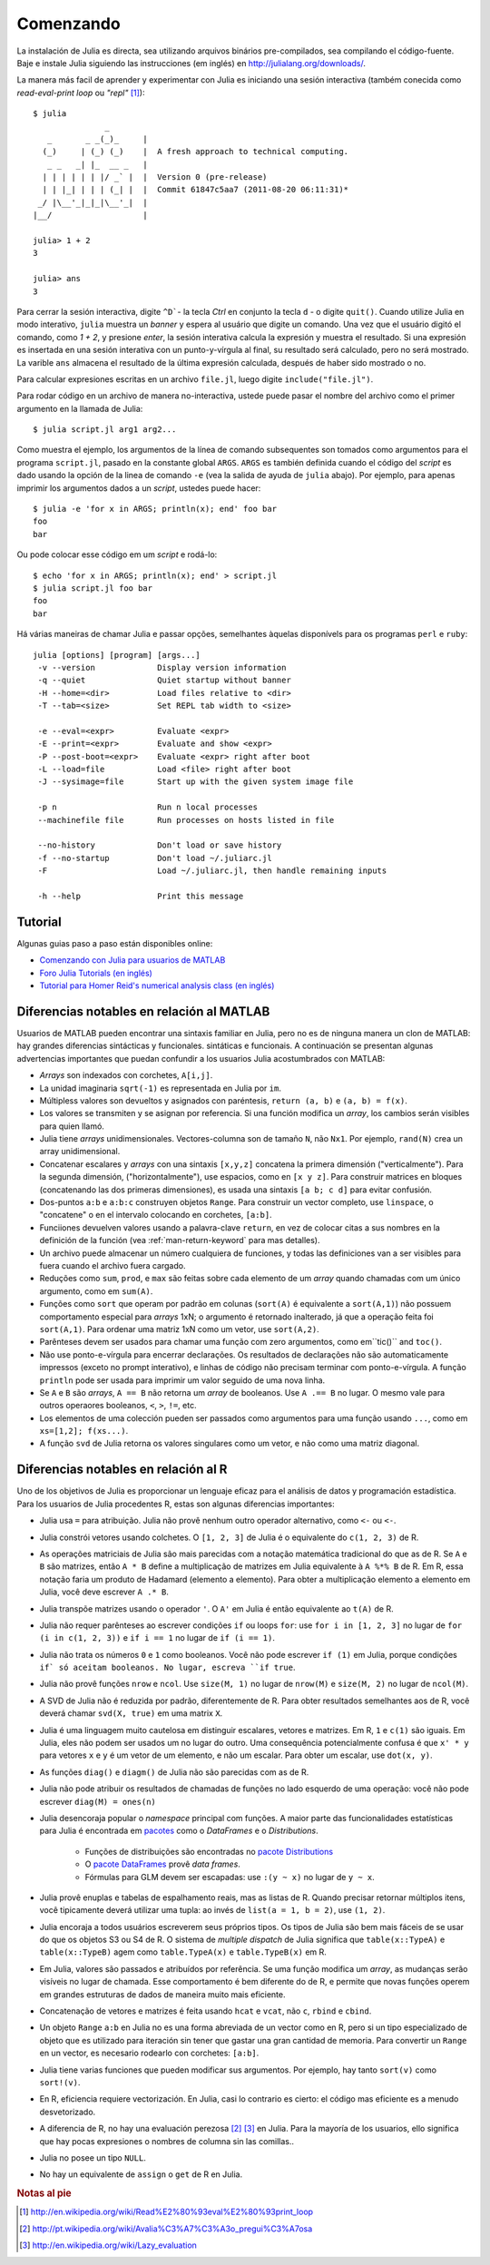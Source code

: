 .. _man-getting-started:

***********
 Comenzando  
***********

La instalación de Julia es directa, sea  utilizando arquivos binários pre-compilados, sea
compilando el código-fuente. Baje e instale Julia siguiendo las 
instrucciones (em inglés) en `http://julialang.org/downloads/ <http://julialang.org/downloads/>`_.

La manera más facil de aprender y experimentar con Julia es iniciando una sesión interactiva (também
conecida como *read-eval-print loop* ou *"repl"* [#REPL-en]_)::

    $ julia
                   _
       _       _ _(_)_     |
      (_)     | (_) (_)    |  A fresh approach to technical computing.
       _ _   _| |_  __ _   |
      | | | | | | |/ _` |  |  Version 0 (pre-release)
      | | |_| | | | (_| |  |  Commit 61847c5aa7 (2011-08-20 06:11:31)*
     _/ |\__'_|_|_|\__'_|  |
    |__/                   |

    julia> 1 + 2
    3

    julia> ans
    3


Para cerrar la sesión interactiva, digite ``^D```- la tecla *Ctrl* 
en conjunto la tecla ``d`` - o digite ``quit()``. Cuando utilize 
Julia en modo interativo, ``julia`` muestra un *banner* y espera al 
usuário que digite un comando. Una vez que el usuário digitó el comando,
como `1 + 2`, y presione *enter*, la sesión interativa calcula la 
expresión y muestra el resultado. Si una expresión es insertada en una 
sesión interativa con un punto-y-vírgula al final, su resultado será
calculado, pero no será mostrado. La varible ``ans`` almacena el resultado 
de la última expresión calculada, después de haber sido mostrado o no.

Para calcular expresiones escritas en un archivo ``file.jl``, luego digite
``include("file.jl")``.

Para rodar código en un archivo de manera no-interactiva, ustede puede
pasar el nombre del archivo como el primer argumento en la llamada de Julia::

    $ julia script.jl arg1 arg2...

Como muestra el ejemplo, los argumentos de la línea de comando subsequentes
son tomados como argumentos para el programa ``script.jl``, pasado en la
constante global ``ARGS``. ``ARGS`` es también definida cuando el código
del *script* es dado usando la opción de la linea de comando ``-e`` (vea la 
salida de ayuda de ``julia`` abajo). Por ejemplo, para apenas imprimir
los argumentos dados a un *script*, ustedes puede hacer::

    $ julia -e 'for x in ARGS; println(x); end' foo bar
    foo
    bar

Ou pode colocar esse código em um *script* e rodá-lo::

    $ echo 'for x in ARGS; println(x); end' > script.jl
    $ julia script.jl foo bar
    foo
    bar

Há várias maneiras de chamar Julia e passar opções, semelhantes
àquelas disponívels para os programas ``perl`` e ``ruby``::

    julia [options] [program] [args...]
     -v --version             Display version information
     -q --quiet               Quiet startup without banner
     -H --home=<dir>          Load files relative to <dir>
     -T --tab=<size>          Set REPL tab width to <size>

     -e --eval=<expr>         Evaluate <expr>
     -E --print=<expr>        Evaluate and show <expr>
     -P --post-boot=<expr>    Evaluate <expr> right after boot
     -L --load=file           Load <file> right after boot
     -J --sysimage=file       Start up with the given system image file

     -p n                     Run n local processes
     --machinefile file       Run processes on hosts listed in file

     --no-history             Don't load or save history
     -f --no-startup          Don't load ~/.juliarc.jl
     -F                       Load ~/.juliarc.jl, then handle remaining inputs

     -h --help                Print this message


Tutorial
---------

Algunas guias paso a paso están disponibles online:

- `Comenzando con Julia para usuarios de MATLAB <http://www.ime.unicamp.br/~ra092767/tutoriais/julia/>`_
- `Foro Julia Tutorials (en inglés) <http://forio.com/julia/tutorials-list>`_
- `Tutorial para Homer Reid's numerical analysis class (en inglés) <http://homerreid.ath.cx/teaching/18.330/JuliaProgramming.shtml#SimplePrograms>`_

Diferencias notables en relación al MATLAB
------------------------------------------

Usuarios de MATLAB pueden encontrar una sintaxis familiar en Julia, pero 
no es de ninguna manera un clon de MATLAB: hay grandes diferencias
sintácticas y funcionales. 
sintáticas e funcionais. A continuación se presentan algunas
advertencias importantes que puedan confundir a los usuarios Julia
acostumbrados con MATLAB:

-  *Arrays* son indexados con corchetes, ``A[i,j]``.
-  La unidad imaginaria ``sqrt(-1)`` es representada en Julia por
   ``im``.
-  Múltipless valores son devueltos y asignados con paréntesis,
   ``return (a, b)`` e ``(a, b) = f(x)``.
-  Los valores se transmiten y se asignan por referencia. Si una función 
   modifica un *array*, los cambios serán visibles para quien llamó.
-  Julia tiene *arrays* unidimensionales. Vectores-columna son de tamaño 
   ``N``, não ``Nx1``. Por ejemplo, ``rand(N)`` crea un array 
   unidimensional.
-  Concatenar escalares y *arrays* con una sintaxis ``[x,y,z]`` concatena
   la primera dimensión ("verticalmente"). Para la segunda dimensión,
   ("horizontalmente"), use espacios, como en ``[x y z]``. Para 
   construir matrices en bloques (concatenando las dos primeras
   dimensiones), es usada una sintaxis ``[a b; c d]`` para evitar confusión.
-  Dos-puntos ``a:b`` e ``a:b:c`` construyen objetos ``Range``. Para 
   construir un vector completo, use ``linspace``, o "concatene" o
   en el intervalo colocando en corchetes, ``[a:b]``.
-  Funciiones devuelven valores usando a palavra-clave ``return``, en  
   vez de colocar citas a sus nombres en la definición de la función (vea
   :ref:`man-return-keyword` para mas detalles).
-  Un archivo puede almacenar un número cualquiera de funciones, y todas las 
   definiciones van a ser visibles para fuera cuando el archivo fuera cargado.
-  Reduções como ``sum``, ``prod``, e ``max`` são feitas sobre cada 
   elemento de um *array* quando chamadas com um único argumento, como
   em ``sum(A)``.
-  Funções como ``sort`` que operam por padrão em colunas
   (``sort(A)`` é equivalente a ``sort(A,1)``) não possuem 
   comportamento especial para *arrays* 1xN; o argumento é retornado
   inalterado, já que a operação feita foi ``sort(A,1)``. Para ordenar
   uma matriz 1xN como um vetor, use ``sort(A,2)``.
-  Parênteses devem ser usados para chamar uma função com zero 
   argumentos, como em``tic()`` and ``toc()``.
-  Não use ponto-e-vírgula para encerrar declarações. Os resultados 
   de declarações não são automaticamente impressos (exceto no prompt 
   interativo), e linhas de código não precisam terminar com 
   ponto-e-vírgula. A função ``println`` pode ser usada para imprimir 
   um valor seguido de uma nova linha.
-  Se ``A`` e ``B`` são *arrays*, ``A == B`` não retorna um *array* de
   booleanos. Use ``A .== B`` no lugar. O mesmo vale para outros 
   operaores booleanos, ``<``, ``>``, ``!=``, etc.
-  Los elementos de uma colección pueden ser passados como argumentos para
   uma função usando ``...``, como em ``xs=[1,2]; f(xs...)``.
-  A função ``svd`` de Julia retorna os valores singulares como um
   vetor, e não como uma matriz diagonal.

Diferencias notables en relación al R
--------------------------------------
Uno de los objetivos de Julia es proporcionar un lenguaje eficaz para 
el análisis de datos y programación estadística. Para los usuarios de Julia 
procedentes R, estas son algunas diferencias importantes:

- Julia usa ``=`` para atribuição. Julia não provê nenhum outro 
  operador alternativo, como ``<-`` ou ``<-``.
- Julia constrói vetores usando colchetes. O ``[1, 2, 3]`` de Julia é
  o equivalente do ``c(1, 2, 3)`` de R.
- As operações matriciais de Julia são mais parecidas com a notação
  matemática tradicional do que as de R. Se ``A`` e ``B`` são matrizes,
  então ``A * B`` define a multiplicação de matrizes em Julia 
  equivalente à ``A %*% B`` de R. Em R, essa notação faria um produto
  de Hadamard (elemento a elemento). Para obter a multiplicação 
  elemento a elemento em Julia, você deve escrever ``A .* B``.
- Julia transpõe matrizes usando o operador ``'``. O ``A'`` em Julia é
  então equivalente ao ``t(A)`` de R.
- Julia não requer parênteses ao escrever condições ``if`` ou loops 
  ``for``: use ``for i in [1, 2, 3]`` no lugar de ``for (i in c(1, 2, 3))``
  e ``if i == 1`` no lugar de ``if (i == 1)``.
- Julia não trata os números ``0`` e ``1`` como booleanos. Você não
  pode escrever ``if (1)`` em Julia, porque condições ``if` só aceitam
  booleanos. No lugar, escreva ``if true``.
- Julia não provê funções ``nrow`` e ``ncol``. Use ``size(M, 1)`` no 
  lugar de ``nrow(M)`` e ``size(M, 2)`` no lugar de ``ncol(M)``.
- A SVD de Julia não é reduzida por padrão, diferentemente de R. Para
  obter resultados semelhantes aos de R, você deverá chamar ``svd(X, true)``
  em uma matrix ``X``.
- Julia é uma linguagem muito cautelosa em distinguir escalares, 
  vetores e matrizes. Em R, ``1`` e ``c(1)`` são iguais. Em Julia, 
  eles não podem ser usados um no lugar do outro. Uma consequência
  potencialmente confusa é que ``x' * y`` para vetores ``x`` e ``y``
  é um vetor de um elemento, e não um escalar. Para obter um escalar,
  use ``dot(x, y)``.
- As funções ``diag()`` e ``diagm()`` de Julia não são parecidas com 
  as de R.
- Julia não pode atribuir os resultados de chamadas de funções no lado
  esquerdo de uma operação: você não pode escrever ``diag(M) = ones(n)``
- Julia desencoraja popular o *namespace* principal com funções. A 
  maior parte das funcionalidades estatísticas para Julia é encontrada
  em `pacotes <http://docs.julialang.org/en/latest/packages/packagelist/>`_ 
  como o `DataFrames` e o `Distributions`.
	- Funções de distribuições são encontradas no `pacote Distributions <https://github.com/JuliaStats/Distributions.jl>`_
	- O `pacote DataFrames <https://github.com/HarlanH/DataFrames.jl>`_ provê *data frames*.
	- Fórmulas para GLM devem ser escapadas: use ``:(y ~ x)`` no lugar de ``y ~ x``.
- Julia provê enuplas e tabelas de espalhamento reais, mas as listas
  de R. Quando precisar retornar múltiplos itens, você tipicamente 
  deverá utilizar uma tupla: ao invés de ``list(a = 1, b = 2)``, use 
  ``(1, 2)``. 
- Julia encoraja a todos usuários escreverem seus próprios tipos. Os
  tipos de Julia são bem mais fáceis de se usar do que os objetos S3
  ou S4 de R. O sistema de *multiple dispatch* de Julia significa que
  ``table(x::TypeA)`` e ``table(x::TypeB)`` agem como ``table.TypeA(x)``
  e ``table.TypeB(x)`` em R.
- Em Julia, valores são passados e atribuídos por referência. Se uma
  função modifica um *array*, as mudanças serão visíveis no lugar de
  chamada.  Esse comportamento é bem diferente do de R, e permite que
  novas funções operem em grandes estruturas de dados de maneira muito
  mais eficiente.
- Concatenação de vetores e matrizes é feita usando ``hcat`` e ``vcat``,
  não ``c``, ``rbind`` e ``cbind``.
- Un objeto ``Range`` ``a:b`` en Julia no es una forma abreviada de un
  vector como en R, pero si un tipo especializado de objeto que es
  utilizado para iteración sin tener que gastar una gran cantidad de memoria. Para convertir
  un ``Range`` en un vector, es necesario rodearlo con corchetes: ``[a:b]``.
- Julia tiene varias funciones que pueden modificar sus argumentos. Por 
  ejemplo, hay tanto ``sort(v)`` como ``sort!(v)``.
- En R, eficiencia requiere vectorización. En Julia, casi lo contrario es
  cierto: el código mas eficiente es a menudo desvetorizado.
- A diferencia de R, no hay una evaluación perezosa [#Del-pt]_ [#Del-en]_
  en Julia. Para la mayoría de los usuarios, ello  significa que hay pocas
  expresiones o nombres de columna sin las comillas..
- Julia no posee un tipo ``NULL``.
- No hay un equivalente de ``assign`` o ``get`` de R en Julia.


.. rubric:: Notas al pie

.. [#REPL-en] http://en.wikipedia.org/wiki/Read%E2%80%93eval%E2%80%93print_loop
.. [#Del-pt] http://pt.wikipedia.org/wiki/Avalia%C3%A7%C3%A3o_pregui%C3%A7osa
.. [#Del-en] http://en.wikipedia.org/wiki/Lazy_evaluation
